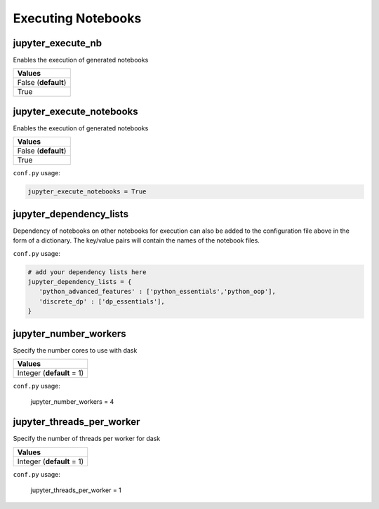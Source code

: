 .. _config_extension_execution:

Executing Notebooks
===================

jupyter_execute_nb
------------------

Enables the execution of generated notebooks

.. list-table:: 
   :header-rows: 1

   * - Values
   * - False (**default**)
   * - True 

.. todo::

    deprecate this option in favour of jupyter_execute_notebooks

jupyter_execute_notebooks
-------------------------

Enables the execution of generated notebooks

.. list-table:: 
   :header-rows: 1

   * - Values
   * - False (**default**)
   * - True 

``conf.py`` usage:

.. code-block:: python

    jupyter_execute_notebooks = True

jupyter_dependency_lists
------------------------

Dependency of notebooks on other notebooks for execution can also 
be added to the configuration file above in the form of a dictionary. 
The key/value pairs will contain the names of the notebook files.

``conf.py`` usage:

.. code-block:: python

   # add your dependency lists here
   jupyter_dependency_lists = {
      'python_advanced_features' : ['python_essentials','python_oop'],
      'discrete_dp' : ['dp_essentials'],
   }


jupyter_number_workers
----------------------

Specify the number cores to use with dask

.. list-table:: 
   :header-rows: 1

   * - Values
   * - Integer (**default** = 1)

``conf.py`` usage:

    jupyter_number_workers = 4


jupyter_threads_per_worker
--------------------------

Specify the number of threads per worker for dask

.. list-table:: 
   :header-rows: 1

   * - Values
   * - Integer (**default** = 1)

``conf.py`` usage:

    jupyter_threads_per_worker = 1

